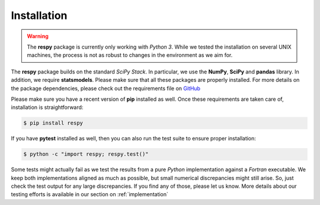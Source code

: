 Installation
============

.. warning::

    The **respy** package is currently only working with *Python 3*.  While we tested the installation on several UNIX machines, the process is not as robust to changes in the environment as we aim for.

The **respy** package builds on the standard *SciPy Stack*. In particular, we use the **NumPy**, **SciPy** and **pandas** library. In addition, we require **statsmodels**. Please make sure that all these packages are properly installed. For more details on the package dependencies, please check out the requirements file on `GitHub <https://github.com/restudToolbox/package/blob/master/requirements.txt>`_

Please make sure you have a recent version of **pip** installed as well. Once these requirements are taken care of, installation is straightforward:

.. code-block:: bash

   $ pip install respy

If you have  **pytest** installed as well, then you can also run the test suite to ensure proper installation:

.. code-block:: bash

   $ python -c "import respy; respy.test()"

Some tests might actually fail as we test the results from a pure *Python* implementation against a *Fortran* executable. We keep both implementations aligned as much as possible, but small numerical discrepancies might still arise. So, just check the test output for any large discrepancies. If you find any of those, please let us know. More details about our testing efforts is available in our section on :ref:`implementation`

.. todo::

   There is also a dependency on LAPACK library. This needs to be handled more flexibly in the build process first. It is currently hard-coded in the *wscript*.

   We want the package to work with Python 2 and Python 3.

   More robust build process.
